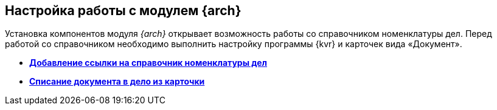 
== Настройка работы с модулем {arch}

Установка компонентов модуля [.dfn .term]_{arch}_ открывает возможность работы со справочником номенклатуры дел. Перед работой со справочником необходимо выполнить настройку программы {kvr} и карточек вида «Документ».

* *xref:NomenclatureAdd.adoc[Добавление ссылки на справочник номенклатуры дел]* +
* *xref:CaseControl.adoc[Списание документа в дело из карточки]* +
